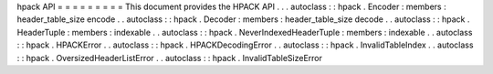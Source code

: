 hpack
API
=
=
=
=
=
=
=
=
=
This
document
provides
the
HPACK
API
.
.
.
autoclass
:
:
hpack
.
Encoder
:
members
:
header_table_size
encode
.
.
autoclass
:
:
hpack
.
Decoder
:
members
:
header_table_size
decode
.
.
autoclass
:
:
hpack
.
HeaderTuple
:
members
:
indexable
.
.
autoclass
:
:
hpack
.
NeverIndexedHeaderTuple
:
members
:
indexable
.
.
autoclass
:
:
hpack
.
HPACKError
.
.
autoclass
:
:
hpack
.
HPACKDecodingError
.
.
autoclass
:
:
hpack
.
InvalidTableIndex
.
.
autoclass
:
:
hpack
.
OversizedHeaderListError
.
.
autoclass
:
:
hpack
.
InvalidTableSizeError
